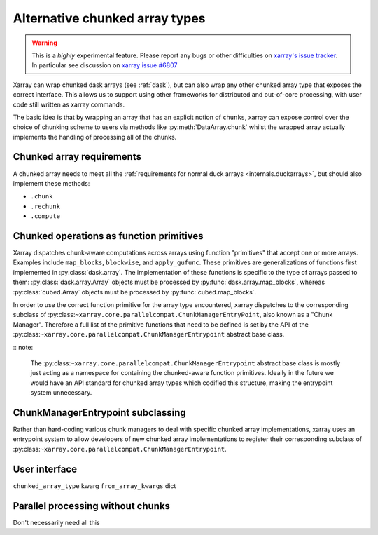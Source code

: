 
.. _internals.chunkedarrays:

Alternative chunked array types
===============================

.. warning::

    This is a *highly* experimental feature. Please report any bugs or other difficulties on `xarray's issue tracker <https://github.com/pydata/xarray/issues>`_.
    In particular see discussion on `xarray issue #6807 <https://github.com/pydata/xarray/issues/6807>`_

Xarray can wrap chunked dask arrays (see :ref:`dask`), but can also wrap any other chunked array type that exposes the correct interface.
This allows us to support using other frameworks for distributed and out-of-core processing, with user code still written as xarray commands.

The basic idea is that by wrapping an array that has an explicit notion of ``chunks``, xarray can expose control over
the choice of chunking scheme to users via methods like :py:meth:`DataArray.chunk` whilst the wrapped array actually
implements the handling of processing all of the chunks.


Chunked array requirements
~~~~~~~~~~~~~~~~~~~~~~~~~~

A chunked array needs to meet all the :ref:`requirements for normal duck arrays <internals.duckarrays>`, but should also implement these methods:

- ``.chunk``
- ``.rechunk``
- ``.compute``

Chunked operations as function primitives
~~~~~~~~~~~~~~~~~~~~~~~~~~~~~~~~~~~~~~~~~

Xarray dispatches chunk-aware computations across arrays using function "primitives" that accept one or more arrays.
Examples include ``map_blocks``, ``blockwise``, and ``apply_gufunc``.
These primitives are generalizations of functions first implemented in :py:class:`dask.array`.
The implementation of these functions is specific to the type of arrays passed to them: :py:class:`dask.array.Array` objects
must be processed by :py:func:`dask.array.map_blocks`, whereas :py:class:`cubed.Array` objects must be processed by :py:func:`cubed.map_blocks`.

In order to use the correct function primitive for the array type encountered, xarray dispatches to the corresponding subclass of :py:class:``~xarray.core.parallelcompat.ChunkManagerEntryPoint``,
also known as a "Chunk Manager". Therefore a full list of the primitive functions that need to be defined is set by the API of the
:py:class:``~xarray.core.parallelcompat.ChunkManagerEntrypoint`` abstract base class.

:: note:

    The :py:class:``~xarray.core.parallelcompat.ChunkManagerEntrypoint`` abstract base class is mostly just acting as a
    namespace for containing the chunked-aware function primitives. Ideally in the future we would have an API standard
    for chunked array types which codified this structure, making the entrypoint system unnecessary.

ChunkManagerEntrypoint subclassing
~~~~~~~~~~~~~~~~~~~~~~~~~~~~~~~~~~

Rather than hard-coding various chunk managers to deal with specific chunked array implementations, xarray uses an
entrypoint system to allow developers of new chunked array implementations to register their corresponding subclass of
:py:class:``~xarray.core.parallelcompat.ChunkManagerEntrypoint``.

.. autosummary::
   :toctree: generated/

   xarray.core.parallelcompat.list_chunkmanagers
   xarray.core.parallelcompat.ChunkManagerEntrypoint


User interface
~~~~~~~~~~~~~~

``chunked_array_type`` kwarg
``from_array_kwargs`` dict


Parallel processing without chunks
~~~~~~~~~~~~~~~~~~~~~~~~~~~~~~~~~~

Don't necessarily need all this
